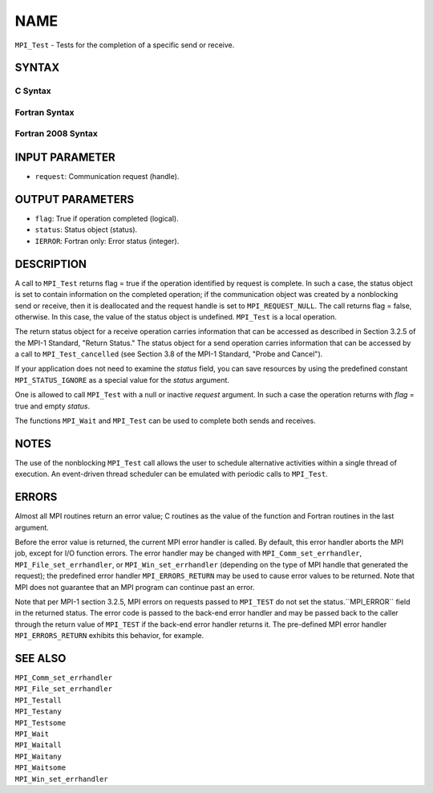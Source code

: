 NAME
~~~~

``MPI_Test`` - Tests for the completion of a specific send or receive.

SYNTAX
======

C Syntax
--------

.. code-block:: c
   :linenos:

   #include <mpi.h>
   int MPI_Test(MPI_Request *request, int *flag, MPI_Status *status)

Fortran Syntax
--------------

.. code-block:: fortran
   :linenos:

   USE MPI
   ! or the older form: INCLUDE 'mpif.h'
   MPI_TEST(REQUEST, FLAG, STATUS, IERROR)
   	LOGICAL	FLAG
   	INTEGER	REQUEST, STATUS(MPI_STATUS_SIZE), IERROR

Fortran 2008 Syntax
-------------------

.. code-block:: fortran
   :linenos:

   USE mpi_f08
   MPI_Test(request, flag, status, ierror)
   	TYPE(MPI_Request), INTENT(INOUT) :: request
   	LOGICAL, INTENT(OUT) :: flag
   	TYPE(MPI_Status) :: status
   	INTEGER, OPTIONAL, INTENT(OUT) :: ierror

INPUT PARAMETER
===============

* ``request``: Communication request (handle). 

OUTPUT PARAMETERS
=================

* ``flag``: True if operation completed (logical). 

* ``status``: Status object (status). 

* ``IERROR``: Fortran only: Error status (integer). 

DESCRIPTION
===========

A call to ``MPI_Test`` returns flag = true if the operation identified by
request is complete. In such a case, the status object is set to contain
information on the completed operation; if the communication object was
created by a nonblocking send or receive, then it is deallocated and the
request handle is set to ``MPI_REQUEST_NULL``. The call returns flag =
false, otherwise. In this case, the value of the status object is
undefined. ``MPI_Test`` is a local operation.

The return status object for a receive operation carries information
that can be accessed as described in Section 3.2.5 of the MPI-1
Standard, "Return Status." The status object for a send operation
carries information that can be accessed by a call to ``MPI_Test_cancelled``
(see Section 3.8 of the MPI-1 Standard, "Probe and Cancel").

If your application does not need to examine the *status* field, you can
save resources by using the predefined constant ``MPI_STATUS_IGNORE`` as a
special value for the *status* argument.

One is allowed to call ``MPI_Test`` with a null or inactive *request*
argument. In such a case the operation returns with *flag* = true and
empty *status*.

The functions ``MPI_Wait`` and ``MPI_Test`` can be used to complete both sends
and receives.

NOTES
=====

The use of the nonblocking ``MPI_Test`` call allows the user to schedule
alternative activities within a single thread of execution. An
event-driven thread scheduler can be emulated with periodic calls to
``MPI_Test``.

ERRORS
======

Almost all MPI routines return an error value; C routines as the value
of the function and Fortran routines in the last argument.

Before the error value is returned, the current MPI error handler is
called. By default, this error handler aborts the MPI job, except for
I/O function errors. The error handler may be changed with
``MPI_Comm_set_errhandler``, ``MPI_File_set_errhandler``, or
``MPI_Win_set_errhandler`` (depending on the type of MPI handle that
generated the request); the predefined error handler ``MPI_ERRORS_RETURN``
may be used to cause error values to be returned. Note that MPI does not
guarantee that an MPI program can continue past an error.

Note that per MPI-1 section 3.2.5, MPI errors on requests passed to
``MPI_TEST`` do not set the status.``MPI_ERROR`` field in the returned status.
The error code is passed to the back-end error handler and may be passed
back to the caller through the return value of ``MPI_TEST`` if the back-end
error handler returns it. The pre-defined MPI error handler
``MPI_ERRORS_RETURN`` exhibits this behavior, for example.

SEE ALSO
========

| ``MPI_Comm_set_errhandler``
| ``MPI_File_set_errhandler``
| ``MPI_Testall``
| ``MPI_Testany``
| ``MPI_Testsome``
| ``MPI_Wait``
| ``MPI_Waitall``
| ``MPI_Waitany``
| ``MPI_Waitsome``
| ``MPI_Win_set_errhandler``
